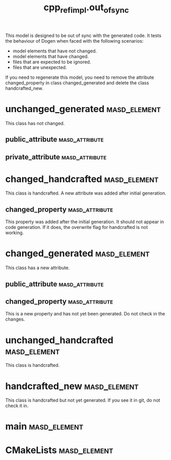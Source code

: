 #+title: cpp_ref_impl.out_of_sync
#+options: <:nil c:nil todo:nil ^:nil d:nil date:nil author:nil
:PROPERTIES:
:masd.codec.dia.comment: true
:masd.codec.model_modules: cpp_ref_impl.out_of_sync
:masd.codec.input_technical_space: cpp
:masd.codec.reference: cpp.builtins
:masd.codec.reference: masd
:masd.codec.reference: cpp_ref_impl.profiles
:masd.physical.delete_extra_files: true
:masd.physical.delete_empty_directories: true
:masd.cpp.enabled: true
:masd.cpp.standard: c++-17
:masd.csharp.enabled: false
:masd.variability.profile: cpp_ref_impl.profiles.base.enable_all_facets
:END:

This model is designed to be out of sync with the generated code. It
tests the behaviour of Dogen when faced with the following scenarios:

- model elements that have not changed.
- model elements that have changed.
- files that are expected to be ignored.
- files that are unexpected.

If you need to regenerate this model, you need to remove the attribute
changed_property in class changed_generated and delete the class
handcrafted_new.

* unchanged_generated                                          :masd_element:

This class has not changed.

** public_attribute                                          :masd_attribute:
   :PROPERTIES:
   :masd.codec.type: int
   :END:
** private_attribute                                         :masd_attribute:
   :PROPERTIES:
   :masd.codec.type: int
   :END:
* changed_handcrafted                                          :masd_element:
  :PROPERTIES:
  :masd.codec.stereotypes: cpp_ref_impl::handcrafted::typeable
  :END:

This class is handcrafted. A new attribute was added after initial generation.

** changed_property                                          :masd_attribute:
   :PROPERTIES:
   :masd.codec.type: int
   :END:

This property was added after the initial generation. It should not appear in code
generation. If it does, the overwrite flag for handcrafted is not working.

* changed_generated                                            :masd_element:

This class has a new attribute.

** public_attribute                                          :masd_attribute:
   :PROPERTIES:
   :masd.codec.type: int
   :END:
** changed_property                                          :masd_attribute:
   :PROPERTIES:
   :masd.codec.type: int
   :END:

This is a new property and has not yet been generated. Do not check in the
changes.

* unchanged_handcrafted                                        :masd_element:
  :PROPERTIES:
  :masd.codec.stereotypes: cpp_ref_impl::handcrafted::typeable
  :END:

This class is handcrafted.

* handcrafted_new                                              :masd_element:
  :PROPERTIES:
  :masd.codec.stereotypes: cpp_ref_impl::handcrafted::typeable
  :END:

This class is handcrafted but not yet generated. If you see it in git, do not check it in.

* main                                                         :masd_element:
  :PROPERTIES:
  :masd.codec.stereotypes: masd::entry_point, cpp_ref_impl::untypable
  :END:
* CMakeLists                                                   :masd_element:
  :PROPERTIES:
  :masd.codec.stereotypes: masd::build::cmakelists
  :END:
